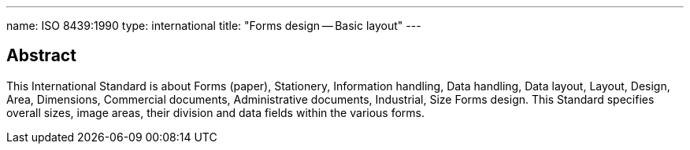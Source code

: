---
name: ISO 8439:1990
type: international
title: "Forms design -- Basic layout"
---

== Abstract

This International Standard is about Forms (paper), Stationery, Information handling, Data handling, Data layout, Layout, Design, Area, Dimensions, Commercial documents, Administrative documents, Industrial, Size Forms design. This Standard specifies overall sizes, image areas, their division and data fields within the various forms.

